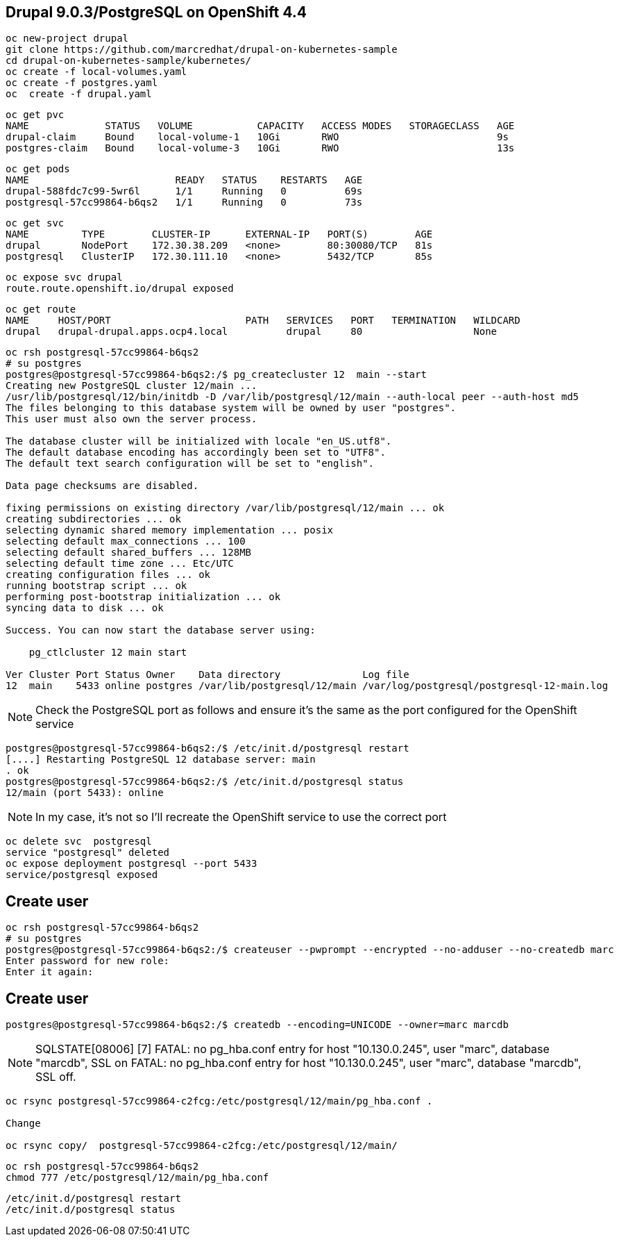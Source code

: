 
== Drupal 9.0.3/PostgreSQL on OpenShift 4.4

----
oc new-project drupal
git clone https://github.com/marcredhat/drupal-on-kubernetes-sample
cd drupal-on-kubernetes-sample/kubernetes/
oc create -f local-volumes.yaml
oc create -f postgres.yaml
oc  create -f drupal.yaml
----


----
oc get pvc
NAME             STATUS   VOLUME           CAPACITY   ACCESS MODES   STORAGECLASS   AGE
drupal-claim     Bound    local-volume-1   10Gi       RWO                           9s
postgres-claim   Bound    local-volume-3   10Gi       RWO                           13s
----


----
oc get pods
NAME                         READY   STATUS    RESTARTS   AGE
drupal-588fdc7c99-5wr6l      1/1     Running   0          69s
postgresql-57cc99864-b6qs2   1/1     Running   0          73s
----

----
oc get svc
NAME         TYPE        CLUSTER-IP      EXTERNAL-IP   PORT(S)        AGE
drupal       NodePort    172.30.38.209   <none>        80:30080/TCP   81s
postgresql   ClusterIP   172.30.111.10   <none>        5432/TCP       85s
----

----
oc expose svc drupal
route.route.openshift.io/drupal exposed
----

----
oc get route
NAME     HOST/PORT                       PATH   SERVICES   PORT   TERMINATION   WILDCARD
drupal   drupal-drupal.apps.ocp4.local          drupal     80                   None
----


----
oc rsh postgresql-57cc99864-b6qs2
# su postgres
postgres@postgresql-57cc99864-b6qs2:/$ pg_createcluster 12  main --start
Creating new PostgreSQL cluster 12/main ...
/usr/lib/postgresql/12/bin/initdb -D /var/lib/postgresql/12/main --auth-local peer --auth-host md5
The files belonging to this database system will be owned by user "postgres".
This user must also own the server process.

The database cluster will be initialized with locale "en_US.utf8".
The default database encoding has accordingly been set to "UTF8".
The default text search configuration will be set to "english".

Data page checksums are disabled.

fixing permissions on existing directory /var/lib/postgresql/12/main ... ok
creating subdirectories ... ok
selecting dynamic shared memory implementation ... posix
selecting default max_connections ... 100
selecting default shared_buffers ... 128MB
selecting default time zone ... Etc/UTC
creating configuration files ... ok
running bootstrap script ... ok
performing post-bootstrap initialization ... ok
syncing data to disk ... ok

Success. You can now start the database server using:

    pg_ctlcluster 12 main start

Ver Cluster Port Status Owner    Data directory              Log file
12  main    5433 online postgres /var/lib/postgresql/12/main /var/log/postgresql/postgresql-12-main.log
----


NOTE: Check the PostgreSQL port as follows and ensure it's the same as the port configured for the OpenShift service

----
postgres@postgresql-57cc99864-b6qs2:/$ /etc/init.d/postgresql restart
[....] Restarting PostgreSQL 12 database server: main
. ok
postgres@postgresql-57cc99864-b6qs2:/$ /etc/init.d/postgresql status
12/main (port 5433): online
----

NOTE: In my case, it's not so I'll recreate the OpenShift service to use the correct port 

----
oc delete svc  postgresql
service "postgresql" deleted
oc expose deployment postgresql --port 5433
service/postgresql exposed
----

== Create user 

----
oc rsh postgresql-57cc99864-b6qs2
# su postgres
postgres@postgresql-57cc99864-b6qs2:/$ createuser --pwprompt --encrypted --no-adduser --no-createdb marc
Enter password for new role:
Enter it again:
----

== Create user 

----
postgres@postgresql-57cc99864-b6qs2:/$ createdb --encoding=UNICODE --owner=marc marcdb
----


NOTE: SQLSTATE[08006] [7] FATAL: no pg_hba.conf entry for host "10.130.0.245", user "marc", database "marcdb", SSL on FATAL: no pg_hba.conf entry for host "10.130.0.245", user "marc", database "marcdb", SSL off.

----
oc rsync postgresql-57cc99864-c2fcg:/etc/postgresql/12/main/pg_hba.conf .

Change 

oc rsync copy/  postgresql-57cc99864-c2fcg:/etc/postgresql/12/main/
----

----
oc rsh postgresql-57cc99864-b6qs2
chmod 777 /etc/postgresql/12/main/pg_hba.conf
----

----
/etc/init.d/postgresql restart
/etc/init.d/postgresql status
----


